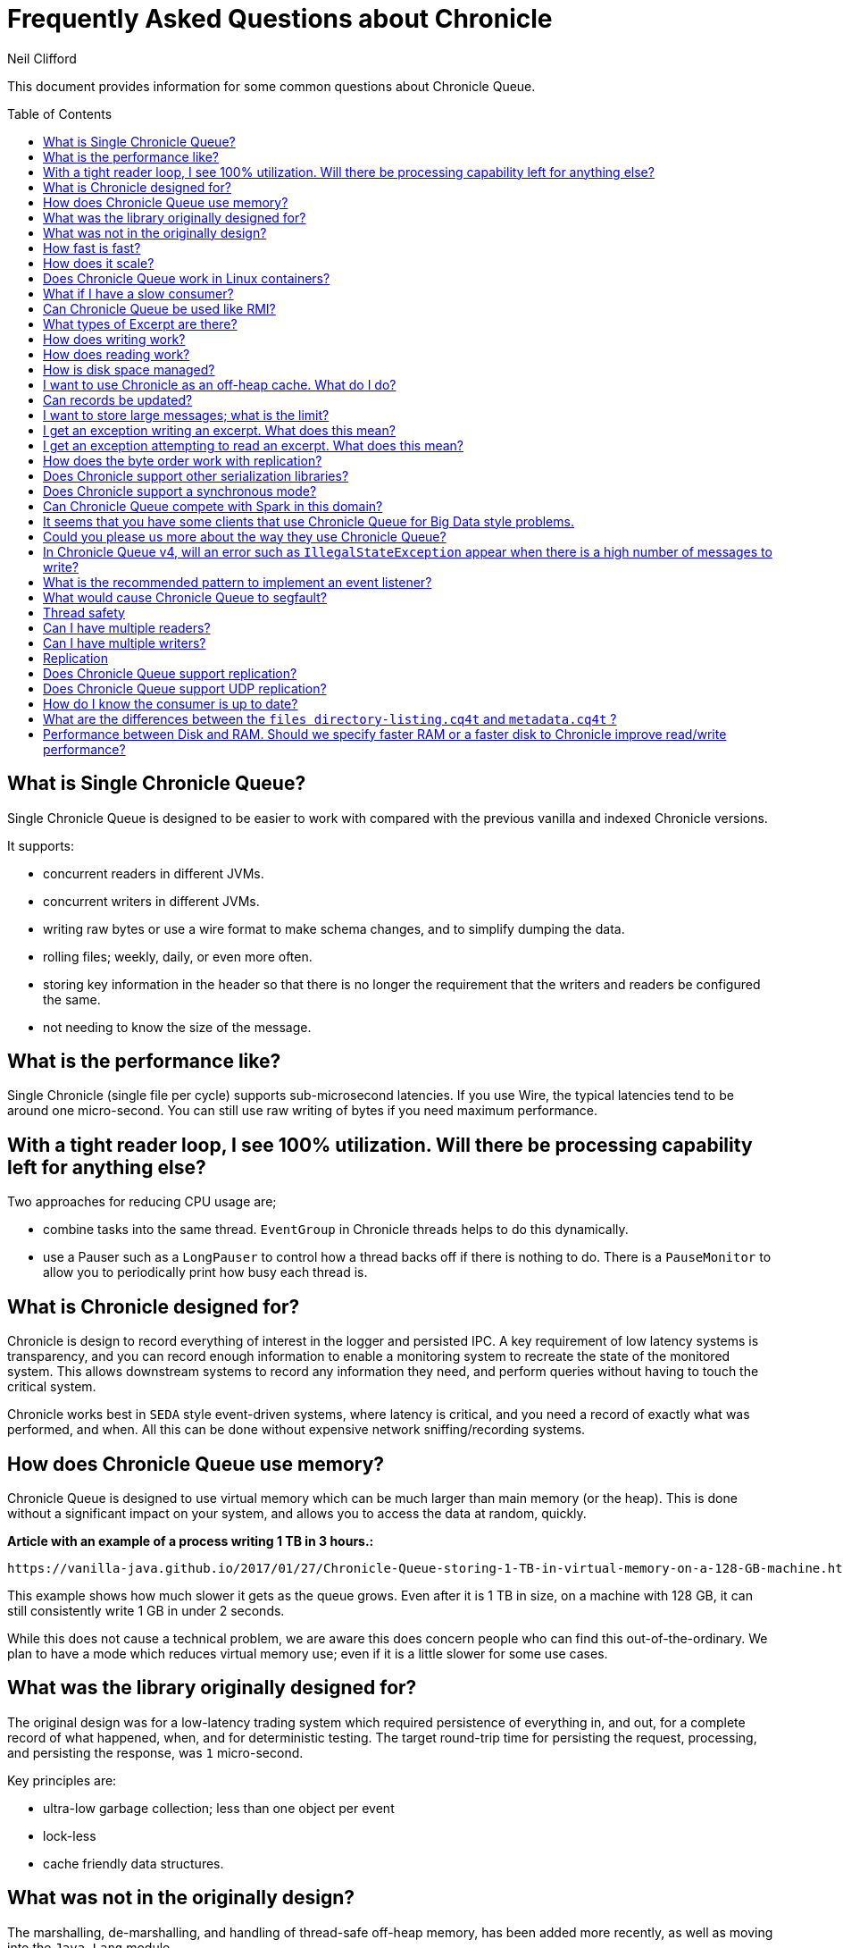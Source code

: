 = Frequently Asked Questions about Chronicle
Neil Clifford
:toc: manual
:toclevels: 1
:css-signature: demo
:toc-placement: preamble
:icons: font

This document provides information for some common questions about Chronicle Queue.

== What is Single Chronicle Queue?

Single Chronicle Queue is designed to be easier to work with compared with
the previous vanilla and indexed Chronicle versions.

It supports:

- concurrent readers in different JVMs.
- concurrent writers in different JVMs.
- writing raw bytes or use a wire format to make schema changes, and to simplify dumping the data.
- rolling files; weekly, daily, or even more often.
- storing key information in the header so that there is no longer the requirement that the writers and readers be configured the same.
- not needing to know the size of the message.

== What is the performance like?

Single Chronicle (single file per cycle) supports sub-microsecond latencies. If you use Wire, the typical latencies tend to be around one micro-second.  You can still use raw writing of bytes if you need maximum performance.

== With a tight reader loop, I see 100% utilization. Will there be processing capability left for anything else?

Two approaches for reducing CPU usage are;

 - combine tasks into the same thread. `EventGroup` in Chronicle threads helps to do this dynamically.
 - use a Pauser such as a `LongPauser` to control how a thread backs off if there is nothing to do.  There is a `PauseMonitor` to allow you to periodically print how busy each thread is.

== What is Chronicle designed for?

Chronicle is design to record everything of interest in the logger and persisted IPC.
A key requirement of low latency systems is transparency, and you can record enough information to enable a monitoring system to recreate the state of the monitored system.  This allows downstream systems to record any information they need, and perform queries without having to touch the critical system.

Chronicle works best in `SEDA` style event-driven systems, where latency is critical, and you need a record of exactly what was performed, and  when. All this can be done without expensive network sniffing/recording systems.

== How does Chronicle Queue use memory?

Chronicle Queue is designed to use virtual memory which can be much larger than main memory (or the heap). This is done without a significant impact on your system, and allows you to access the data at random, quickly.

*Article with an example of a process writing 1 TB in 3 hours.:*

 https://vanilla-java.github.io/2017/01/27/Chronicle-Queue-storing-1-TB-in-virtual-memory-on-a-128-GB-machine.html

This example shows how much slower it gets as the queue grows.
Even after it is 1 TB in size, on a machine with 128 GB, it can still consistently write 1 GB in under 2 seconds.

While this does not cause a technical problem, we are aware this does concern people who can find this out-of-the-ordinary. We plan to have a mode which reduces virtual memory use; even if it is a little slower for some use cases.

== What was the library originally designed for?

The original design was for a low-latency trading system which required persistence of everything in, and out, for a complete record of
what happened, when, and for deterministic testing. The target round-trip time for persisting the request, processing, and persisting the response, was `1` micro-second.

Key principles are:

- ultra-low garbage collection; less than one object per event
- lock-less
- cache friendly data structures.

== What was not in the originally design?

The marshalling, de-marshalling, and handling of thread-safe off-heap memory, has been added more recently, as well as moving into the `Java-Lang` module.

This library now supports low-latency/GC-less writing, reading/parsing of text, as well as binary.

==  How fast is fast?

Chronicle is designed to persist messages, and replay them in micro-second time.  Simple messages are as low as `0.4` micro-seconds.
Complex messages might take `10` micro-seconds to write and read.

Chronicle is designed to sustain millions of inserts and updates per second. For bursts of up to `10%` of your main memory, you can sustain rates of `1 - 3` GB/second written.

For example,l a laptop with `8` GB of memory might handle bursts of `800` MB at a rate of `1` GB per second.
A server with `64` GB of memory might handle a burst of `6.5` GB at a rate of `3` GB per second.

If your key system is not measuring latency in micro-seconds, and throughput in thousands-per-second, then it is not that fast.

== How does it scale?

It scales vertically.  Many distributed systems can scale by adding more boxes.  They are designed to handle between `100` and `1000` transactions per-second, per-node.
Chronicle is design to handle more transaction per-node, in the order of `100K` to `1M` transactions per second.  This means that you need far fewer nodes; typically, between `10` and `100` times fewer.

Vertical scalability is essential for low latency, as having more nodes usually increases latency.

Having one node which can handle the load of a data centre can also save money, and power consumption.

== Does Chronicle Queue work in Linux containers?

Chronicle Queue supports Linux container technology. The below is in regards to our testing on docker.

You need to ensure that:

* containers share IPC namespace (run with `--ipc="host"`)
* queues are mounted on bind-mounted folders from the host (i.e. `-v /host/dir/1/:/container/dir`)

Our performance tests have shown minimal performance degredation when compared to running directly on the host.

If your containers are running on separate hosts then you will need to use
link:replication.adoc[queue replication].

== What if I have a slow consumer?

Chronicle has an advantage over other queuing systems, in that the consumer can be any amount behind the producer; up to the free space on your disk.

Chronicle has been tested where the consumer was more than the whole of main memory behind the producer.  This reduced the maximum throughput by about half.
Most systems, in Java, where the queue exceeds the size of main memory, cause the machine to become unusable.

NOTE: The Consumer can stop, restart, and continue, with minimal impact to the producer, if the data is still in main memory.

Having a faster disk sub-system, helps in extreme conditions like these.
Chronicle has been tested on a laptop with an HDD with a write speed of `12 MB/s`, and an over-clocked hex core `i7 PCI-SSD` card, which sustained a write speed of `900` MB/s.

== Can Chronicle Queue be used like RMI?

It is possible to use Chronicle Queue to invoke a method on the other JVM, and wait for the return value.

However, this could be overkill, especially if you do not have to keep the history of the request and responses.

Imagine a simple scenario with two processes: `C` (client) and `S` (server). Create two `SingleChronicleQueue`s:

- `Q1` for sending requests from `C` to `S`
- `Q2` for sending responses from `S` to `C`

The server has a thread that is polling (busy spin with back-off) on `Q1`. When it receives a request:

 - with `id=x` it does whatever is needed, and writes out response to `Q2`
 - with `id=x`. `C` polls `Q2` with some policy, and reads out responses as they appear. It uses the `id` to tie responses to requests.

The main task would be in devising a wire-level protocol for serialising your commands (equivalent to the method calls) from the client. This is application-specific, and can be done efficiently with the Chronicle tools.

Another issues to consider is what should the client do with the historical responses on startup? Some heartbeat systems so that the client knows that the server is alive. Archiving the old queues (`VanillaChronicle`) makes it easier, but at some cost.

For more details on how to do this https://vanilla-java.github.io/2016/03/23/Microservices-in-the-Chronicle-world-Part-1.html[read this series of posts]

== What types of Excerpt are there?

Chronicle has three types of excerpt, each optimised for different purposes.

    ChronicleQueue queue = ChronicleQueue.singleBuilder(basePath).build();
    ExcerptAppender appender = queue.acquireAppender(); // sequential writes.
    ExcerptTailer tailer = queue.createTailer();       // sequential reads ideally, but random reads/write also possible.

== How does writing work?

You can write using a try-with-resource block:

[source,java]
----
try (DocumentContext dc = wire.writingDocument(false)) {
    dc.wire().writeEventName("msg").text("Hello world");
}
----

You can write using a lambda which describes the message:

[source,java]
----
appender.writeDocument(wire -> wire.write("FirstName").text("Steve")
                                   .write("Surname").text("Jobs"));
----

For example. you may want to write different types of messages to a Chronicle queue, and process messages in consumers depending on their types.Chronicle Queue provides low level building blocks so that you can write any kind of message; it is up to you to choose the right data structure.

For example, you can prefix the data that you write to a Chronicle queue with a small header, and some meta-data.You can then use it as a discriminator for data processing.

You can also write/read a generic object.This will be slightly slower than using your own schema, but is it a simple way to always read the type you wrote.

== How does reading work?

When you read an excerpt, it first checks that the index entry is there; the last thing that was written.

[source,java]
----
try (DocumentContext context = tailer.readingDocument()) {
    if (context.isPresent()) {
        Type t = tailer.read("message").object(Type.class);
        process(t);
    }
}
----

== How is disk space managed?
A key assumption is that disk space is cheap, or at least it should be.  Some organizations have unrealistic internal charging rates,
but you should be able to get `100` GB for about one hour of your time.  This assumes retail costs for disks compared with minimum wage.
The organizational cost of disk is often `10-100x` the real cost, but so is your cost to the business.

In essence, disk space should be cheap, and you can record between a week and a month of continuous data, on one cheap drive.

Never the less, there is less maintenance overhead if the Chronicle logs rotate themselves, and there is work being done to implement this for Chronicle 2.1. Initially, Chronicle files will be rotated when they reach a specific number of entries.

== I want to use Chronicle as an off-heap cache. What do I do?

Chronicle Queue is designed for replay.  While it can be used as an off-heap persisted cache, it does not do this very easily.
Chronicle Map is likely to be a better choice for this requirement.

== Can records be updated?

They can be updated at any time, but you lose any event-driven notification to readers at this point.
It might be practical to have multiple Chronicle queues; one which stores large updated records, and another for small notifications.

== I want to store large messages; what is the limit?

The limit is about `1` GB, as of Chronicle 4.x.
The practical limit without tuning the configuration is about `16` MB.
At this point you get significant inefficiencies, unless you increase the data allocation chunk size.

== I get an exception writing an excerpt. What does this mean?

The message will be lost, and it is truncated.

== I get an exception attempting to read an excerpt. What does this mean?

Most likely your read code does not match your write code. Using Wire means it can handle changes to fields, and to data types, transparently.

== How does the byte order work with replication?

The byte order does not change with replication.  This means that it will work best in byte-endian homogeneous systems such as Windows/Linux x86/x64/ARM. Chronicle may support changing the byte order in future.

== Does Chronicle support other serialization libraries?

Chronicle Queue supports `CharSequence`, `Appendable`, `OutputStream` and `InputStream` APIs.  It also has a fast copy to/from a `byte[]` and `ByteBuffer`.

Chronicle Queue is designed to be faster 'with persistence' than other serialization libraries are even 'without persistence'. Chronicle Queue supports `YAML`, `JSON`, `Binary YAML`, and `CSV`.
To date, we have not found a faster library for serialization without a standardized format. Chronicle does not yet support `XML`.

Where `XML` is needed downstream, we suggest writing in binary format, and have the reader incur the overhead of the conversion, rather than slow down the producer.

== Does Chronicle support a synchronous mode?

Chronicle Queue v4.x does not currently support a synchronous mode.  The best approach is to wait for a replicated message to be acknowledged.

== Can Chronicle Queue compete with Spark in this domain?

To our knowledge, Spark Streaming is designed for real-time, but is looking to support a much lower message rate, and does not attempt to be ultra-low GC (minor GC less than once a day).  We have not heard of any one using Spark in the core of a trading system. It tends to be used for downstream monitoring and reporting.

== It seems that you have some clients that use Chronicle Queue for Big Data style problems.

Our largest Chronicle Queue client pulls in up to `100` TB into a single JVM using an earlier version of Chronicle Queue.

== Could you please us more about the way they use Chronicle Queue?

Chronicle Queue is compelling as it uses a no-flow control model.
Chronicle Queue is designed to not slow down the producer if you have a slow consumer. Instead, you need to give it plenty of disk space as a buffer.  Disk space is cheaper than main memory, and is cheaper than heap space. You can buy a system with multiple `16` TB SSD drives today. No one would consider having a JVM heap with `100` TB.

A couple of prime examples are

- Market data consumers. You cannot use flow control with an exchange.
- Compliance.  It Is something you have to have, but systems which send data to compliance, never want to be slowed down by it.

== In Chronicle Queue v4, will an error such as `IllegalStateException` appear when there is a high number of messages to write?

Chronicle Queue v4+ does not have the limitation of using just one thread. It supports any number of threads, with a single file per cycle.

== What is the recommended pattern to implement an event listener?

The recommended pattern for implementing a listener pattern, is to use the `methodReader`/`methodWriter` which can also take care of timestamps when.

For example, you may want a built-in Chronicle queue mechanism for asynchronous 'appender -> tailer' notifications, where, upon receipt of a notification event, a given tailer is guaranteed to have at least one entry posted by appender ready for read.
For the tailer, the only way it knows there is a message, is by reading/polling the end of the queue. If the appender and tailer are in
the same process, you can use a different mechanism of your choice.

We would suggest you read these https://vanilla-java.github.io/tag/Microservices/ from the bottom up starting with part `1`.

== What would cause Chronicle Queue to segfault?

It could be a race condition. When a memory mapping is truly freed, it cannot be accessed, or it will trigger a segmentation fault.
The reason to suspect this, is that it should be free on a roll from one cycle to the next.

== Thread safety

== Can I have multiple readers?

A given Chronicle queue can safely have many readers, both inside and outside of the process creating it.

To have multiple readers of a Chronicle queue, you should generally create a new Chronicle queue per-reader, pointing at the same underlying journal. On each of these Chronicle queues, you will call `createTailer` and get a new tailer that can be used to read it. These tailers should never be shared.
A less performant option, is to share a single Chronicle queue and tailer, and lock access with synchronized or `ReentrantLock`. Only one tailer should ever be active at the same time.

== Can I have multiple writers?

You can have any number of writers. However, you may get higher throughput if you have only one writer at a time. Having multiple writers increases contention, but works as you would expect.

== Replication

== Does Chronicle Queue support replication?

Replication features are available in Chronicle Queue Enterprise.  Replication supports:

- replication of a single master to multiple slave nodes.
- writers can wait for replication to be acknowledged.
- readers can wait to only read acknowledged messages.
- throttling and traffic shaping.

== Does Chronicle Queue support UDP replication?

No. Chronicle Queue is designed to be both reliable and deterministic.  UDP is not designed for this.  A hybrid UDP/TCP system is possible in the future.

== How do I know the consumer is up to date?

For the tailer, either replicated or not replicated, you can assume you are up-to-date when either `isPresent()` is `false`, or your read method returns `false`

== What are the differences between the `files directory-listing.cq4t` and `metadata.cq4t` ?

They are almost the same, except `files directory-listing.cq4t` was in earlier versions of Chronicle Queue, while `metadata.cq4t` is applicable for Chronicle Queue 5.0 onwards.

== Performance between Disk and RAM. Should we specify faster RAM or a faster disk to Chronicle improve read/write performance?

Chronicle recommends lots of high-speed RAM. This is because Chronicle uses the page cache and RAM is in effect a cache to the disk. 

There are two cases where having a high-speed disk will give you a real benefit:

==== 1. Data rate
If the rate of data that you are writing exceeds the disk write speed. In most applications this is unlikely to occur.

==== 2. Page cache miss
For Chronicle queues which write and read messages lineally across memory, we mitigate this situation with the use of the Chronicle pre-toucher. The pre-toucher ensures that the page is loaded into the page cache before being written into the queue. 

For Chronicle Map, it is somewhat more complicated because Chronicle Map reads and writes your entries with random access across both the memory and disk. In this situation, if the entire map can be held within the page cache, then a read, or write, to the map will not have to access the disk. The operating system will work in the background ensuring that entries written to the page cache are propagated to the disk, but this is done via the operating system and is not on the critical path. 

It follows that if you have quite a few maps, especially large maps, and your page cache is not large enough to hold all of these maps, then a read, or write, to a random entry may cause a cache miss. This in turn would cause a disk read or write. If you were going to install high-speed SSDs, Chronicle recommends that you use them to store the Chronicle maps and leave the slower cheap disks for the Chronicle queues. In addition, you should avoid using network attached storage, as this usually offers worst performance than local disks.

'''
<<../README.adoc#,Back to ReadMe>>
